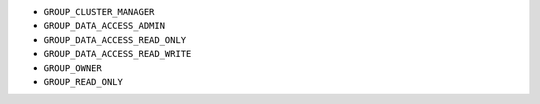 - ``GROUP_CLUSTER_MANAGER``
- ``GROUP_DATA_ACCESS_ADMIN``
- ``GROUP_DATA_ACCESS_READ_ONLY``
- ``GROUP_DATA_ACCESS_READ_WRITE``
- ``GROUP_OWNER``
- ``GROUP_READ_ONLY``
